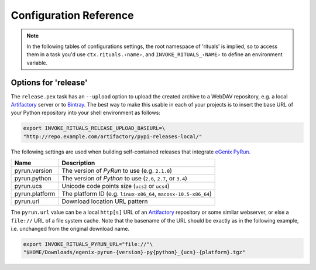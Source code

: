 ..  documentation: customize

    Copyright ⓒ  2015 Jürgen Hermann

    This program is free software; you can redistribute it and/or modify
    it under the terms of the GNU General Public License version 2 as
    published by the Free Software Foundation.

    This program is distributed in the hope that it will be useful,
    but WITHOUT ANY WARRANTY; without even the implied warranty of
    MERCHANTABILITY or FITNESS FOR A PARTICULAR PURPOSE.  See the
    GNU General Public License for more details.

    You should have received a copy of the GNU General Public License along
    with this program; if not, write to the Free Software Foundation, Inc.,
    51 Franklin Street, Fifth Floor, Boston, MA 02110-1301 USA.

    The full LICENSE file and source are available at
        https://github.com/jhermann/rituals
    ~~~~~~~~~~~~~~~~~~~~~~~~~~~~~~~~~~~~~~~~~~~~~~~~~~~~~~~~~~~~~~~~~~~~~~~~~~~

Configuration Reference
=======================

.. note::

    In the following tables of configurations settings, the root namespace of
    'rituals' is implied, so to access them in a task you'd use ``ctx.rituals.‹name›``,
    and ``INVOKE_RITUALS_‹NAME›`` to define an environment variable.


.. _customize-release:

Options for 'release'
---------------------

The ``release.pex`` task has an ``--upload`` option to upload the created archive
to a WebDAV repository, e.g. a local `Artifactory`_ server or to `Bintray`_.
The best way to make this usable in each of your projects is to insert the base URL
of your Python repository into your shell environment as follows:

.. code:: sh

    export INVOKE_RITUALS_RELEASE_UPLOAD_BASEURL=\
    "http://repo.example.com/artifactory/pypi-releases-local/"


The following settings are used when building self-contained releases that integrate `eGenix PyRun`_.

=================== =========================================================
Name                Description
=================== =========================================================
pyrun.version       The version of *PyRun* to use (e.g. ``2.1.0``)
pyrun.python        The version of *Python* to use (``2.6``, ``2.7``,
                    or ``3.4``)
pyrun.ucs           Unicode code points size (``ucs2`` or ``ucs4``)
pyrun.platform      The platform ID (e.g. ``linux-x86_64``,
                    ``macosx-10.5-x86_64``)
pyrun.url           Download location URL pattern
=================== =========================================================

The ``pyrun.url`` value can be a local ``http[s]`` URL
of an `Artifactory`_ repository or some similar webserver, or else
a ``file://`` URL of a file system cache. Note that the basename of
the URL should be exactly as in the following example, i.e. unchanged
from the original download name.

.. code:: sh

    export INVOKE_RITUALS_PYRUN_URL="file://"\
    "$HOME/Downloads/egenix-pyrun-{version}-py{python}_{ucs}-{platform}.tgz"


.. _`Artifactory`: http://www.jfrog.com/open-source/#os-arti
.. _`Bintray`: https://bintray.com/
.. _`eGenix PyRun`: https://www.egenix.com/products/python/PyRun/
